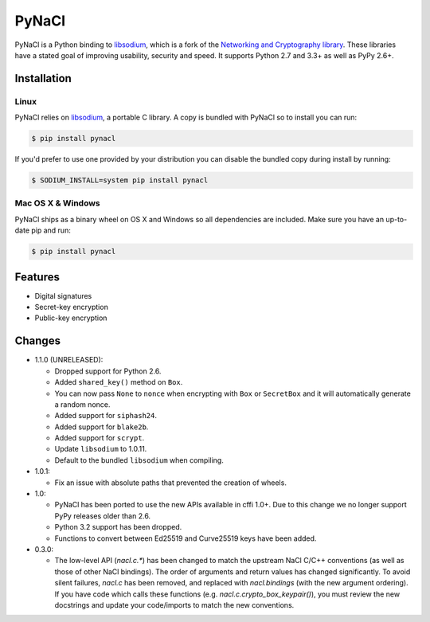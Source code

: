 PyNaCl
======

.. image:: https://img.shields.io/pypi/v/pynacl.svg
    :target: https://pypi.python.org/pypi/PyNaCl/
    :alt: Latest Version

.. image:: https://travis-ci.org/pyca/pynacl.svg?branch=master
    :target: https://travis-ci.org/pyca/pynacl

.. image:: https://codecov.io/github/pyca/pynacl/coverage.svg?branch=master
    :target: https://codecov.io/github/pyca/pynacl?branch=master

PyNaCl is a Python binding to `libsodium`_, which is a fork of the
`Networking and Cryptography library`_. These libraries have a stated goal of
improving usability, security and speed. It supports Python 2.7 and 3.3+ as
well as PyPy 2.6+.

.. _Networking and Cryptography library: https://nacl.cr.yp.to/


Installation
------------


Linux
~~~~~

PyNaCl relies on `libsodium`_, a portable C library. A copy is bundled
with PyNaCl so to install you can run:

.. code-block:: console

    $ pip install pynacl

If you'd prefer to use one provided by your distribution you can disable
the bundled copy during install by running:

.. code-block:: console

    $ SODIUM_INSTALL=system pip install pynacl


.. _libsodium: https://github.com/jedisct1/libsodium

Mac OS X & Windows
~~~~~~~~~~~~~~~~~~

PyNaCl ships as a binary wheel on OS X and Windows so all dependencies
are included. Make sure you have an up-to-date pip and run:

.. code-block:: console

    $ pip install pynacl


Features
--------

* Digital signatures
* Secret-key encryption
* Public-key encryption


Changes
-------

* 1.1.0 (UNRELEASED):

  * Dropped support for Python 2.6.
  * Added ``shared_key()`` method on ``Box``.
  * You can now pass ``None`` to ``nonce`` when encrypting with ``Box`` or
    ``SecretBox`` and it will automatically generate a random nonce.
  * Added support for ``siphash24``.
  * Added support for ``blake2b``.
  * Added support for ``scrypt``.
  * Update ``libsodium`` to 1.0.11.
  * Default to the bundled ``libsodium`` when compiling.

* 1.0.1:

  * Fix an issue with absolute paths that prevented the creation of wheels.

* 1.0:

  * PyNaCl has been ported to use the new APIs available in cffi 1.0+.
    Due to this change we no longer support PyPy releases older than 2.6.

  * Python 3.2 support has been dropped.

  * Functions to convert between Ed25519 and Curve25519 keys have been added.

* 0.3.0:

  * The low-level API (`nacl.c.*`) has been changed to match the
    upstream NaCl C/C++ conventions (as well as those of other NaCl bindings).
    The order of arguments and return values has changed significantly. To
    avoid silent failures, `nacl.c` has been removed, and replaced with
    `nacl.bindings` (with the new argument ordering). If you have code which
    calls these functions (e.g. `nacl.c.crypto_box_keypair()`), you must review
    the new docstrings and update your code/imports to match the new
    conventions.
